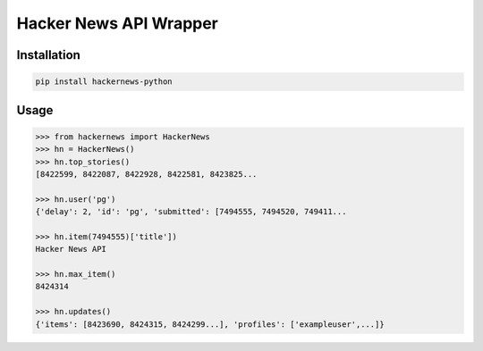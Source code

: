 Hacker News API Wrapper
=======================

Installation
------------

.. code-block::

    pip install hackernews-python

Usage
-----

.. code-block::

    >>> from hackernews import HackerNews
    >>> hn = HackerNews()
    >>> hn.top_stories()
    [8422599, 8422087, 8422928, 8422581, 8423825...

    >>> hn.user('pg')
    {'delay': 2, 'id': 'pg', 'submitted': [7494555, 7494520, 749411...

    >>> hn.item(7494555)['title'])
    Hacker News API

    >>> hn.max_item()
    8424314

    >>> hn.updates()
    {'items': [8423690, 8424315, 8424299...], 'profiles': ['exampleuser',...]}



